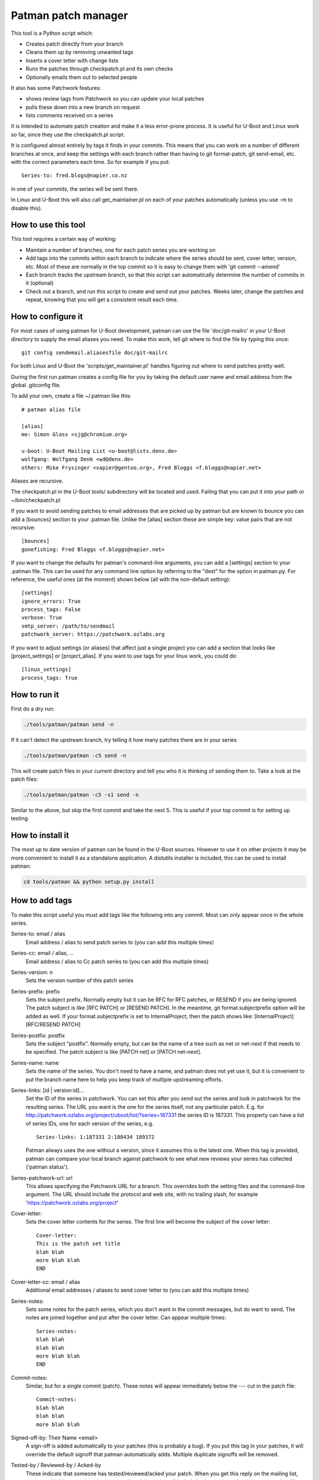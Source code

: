 .. SPDX-License-Identifier: GPL-2.0+
.. Copyright (c) 2011 The Chromium OS Authors
.. Simon Glass <sjg@chromium.org>
.. v1, v2, 19-Oct-11
.. revised v3 24-Nov-11
.. revised v4 04-Jul-2020, with Patchwork integration

Patman patch manager
====================

This tool is a Python script which:

- Creates patch directly from your branch

- Cleans them up by removing unwanted tags

- Inserts a cover letter with change lists

- Runs the patches through checkpatch.pl and its own checks

- Optionally emails them out to selected people

It also has some Patchwork features:

- shows review tags from Patchwork so you can update your local patches

- pulls these down into a new branch on request

- lists comments received on a series

It is intended to automate patch creation and make it a less
error-prone process. It is useful for U-Boot and Linux work so far,
since they use the checkpatch.pl script.

It is configured almost entirely by tags it finds in your commits.
This means that you can work on a number of different branches at
once, and keep the settings with each branch rather than having to
git format-patch, git send-email, etc. with the correct parameters
each time. So for example if you put::

    Series-to: fred.blogs@napier.co.nz

in one of your commits, the series will be sent there.

In Linux and U-Boot this will also call get_maintainer.pl on each of your
patches automatically (unless you use -m to disable this).


How to use this tool
--------------------

This tool requires a certain way of working:

- Maintain a number of branches, one for each patch series you are
  working on

- Add tags into the commits within each branch to indicate where the
  series should be sent, cover letter, version, etc. Most of these are
  normally in the top commit so it is easy to change them with 'git
  commit --amend'

- Each branch tracks the upstream branch, so that this script can
  automatically determine the number of commits in it (optional)

- Check out a branch, and run this script to create and send out your
  patches. Weeks later, change the patches and repeat, knowing that you
  will get a consistent result each time.


How to configure it
-------------------

For most cases of using patman for U-Boot development, patman can use the
file 'doc/git-mailrc' in your U-Boot directory to supply the email aliases
you need. To make this work, tell git where to find the file by typing
this once::

    git config sendemail.aliasesfile doc/git-mailrc

For both Linux and U-Boot the 'scripts/get_maintainer.pl' handles figuring
out where to send patches pretty well.

During the first run patman creates a config file for you by taking the default
user name and email address from the global .gitconfig file.

To add your own, create a file ~/.patman like this::

    # patman alias file

    [alias]
    me: Simon Glass <sjg@chromium.org>

    u-boot: U-Boot Mailing List <u-boot@lists.denx.de>
    wolfgang: Wolfgang Denk <wd@denx.de>
    others: Mike Frysinger <vapier@gentoo.org>, Fred Bloggs <f.bloggs@napier.net>

Aliases are recursive.

The checkpatch.pl in the U-Boot tools/ subdirectory will be located and
used. Failing that you can put it into your path or ~/bin/checkpatch.pl

If you want to avoid sending patches to email addresses that are picked up
by patman but are known to bounce you can add a [bounces] section to your
.patman file. Unlike the [alias] section these are simple key: value pairs
that are not recursive::

    [bounces]
    gonefishing: Fred Bloggs <f.bloggs@napier.net>


If you want to change the defaults for patman's command-line arguments,
you can add a [settings] section to your .patman file.  This can be used
for any command line option by referring to the "dest" for the option in
patman.py.  For reference, the useful ones (at the moment) shown below
(all with the non-default setting)::

    [settings]
    ignore_errors: True
    process_tags: False
    verbose: True
    smtp_server: /path/to/sendmail
    patchwork_server: https://patchwork.ozlabs.org

If you want to adjust settings (or aliases) that affect just a single
project you can add a section that looks like [project_settings] or
[project_alias].  If you want to use tags for your linux work, you could do::

    [linux_settings]
    process_tags: True


How to run it
-------------

First do a dry run:

.. code-block:: bash

    ./tools/patman/patman send -n

If it can't detect the upstream branch, try telling it how many patches
there are in your series

.. code-block:: bash

    ./tools/patman/patman -c5 send -n

This will create patch files in your current directory and tell you who
it is thinking of sending them to. Take a look at the patch files:

.. code-block:: bash

    ./tools/patman/patman -c5 -s1 send -n

Similar to the above, but skip the first commit and take the next 5. This
is useful if your top commit is for setting up testing.


How to install it
-----------------

The most up to date version of patman can be found in the U-Boot sources.
However to use it on other projects it may be more convenient to install it as
a standalone application. A distutils installer is included, this can be used
to install patman:

.. code-block:: bash

    cd tools/patman && python setup.py install


How to add tags
---------------

To make this script useful you must add tags like the following into any
commit. Most can only appear once in the whole series.

Series-to: email / alias
    Email address / alias to send patch series to (you can add this
    multiple times)

Series-cc: email / alias, ...
    Email address / alias to Cc patch series to (you can add this
    multiple times)

Series-version: n
    Sets the version number of this patch series

Series-prefix: prefix
    Sets the subject prefix. Normally empty but it can be RFC for
    RFC patches, or RESEND if you are being ignored. The patch subject
    is like [RFC PATCH] or [RESEND PATCH].
    In the meantime, git format.subjectprefix option will be added as
    well. If your format.subjectprefix is set to InternalProject, then
    the patch shows like: [InternalProject][RFC/RESEND PATCH]

Series-postfix: postfix
    Sets the subject "postfix". Normally empty, but can be the name of a
    tree such as net or net-next if that needs to be specified. The patch
    subject is like [PATCH net] or [PATCH net-next].

Series-name: name
    Sets the name of the series. You don't need to have a name, and
    patman does not yet use it, but it is convenient to put the branch
    name here to help you keep track of multiple upstreaming efforts.

Series-links: [id | version:id]...
    Set the ID of the series in patchwork. You can set this after you send
    out the series and look in patchwork for the resulting series. The
    URL you want is the one for the series itself, not any particular patch.
    E.g. for http://patchwork.ozlabs.org/project/uboot/list/?series=187331
    the series ID is 187331. This property can have a list of series IDs,
    one for each version of the series, e.g.

    ::

       Series-links: 1:187331 2:188434 189372

    Patman always uses the one without a version, since it assumes this is
    the latest one. When this tag is provided, patman can compare your local
    branch against patchwork to see what new reviews your series has
    collected ('patman status').

Series-patchwork-url: url
    This allows specifying the Patchwork URL for a branch. This overrides
    both the setting files and the command-line argument. The URL should
    include the protocol and web site, with no trailing slash, for example
    'https://patchwork.ozlabs.org/project'

Cover-letter:
    Sets the cover letter contents for the series. The first line
    will become the subject of the cover letter::

        Cover-letter:
        This is the patch set title
        blah blah
        more blah blah
        END

Cover-letter-cc: email / alias
    Additional email addresses / aliases to send cover letter to (you
    can add this multiple times)

Series-notes:
    Sets some notes for the patch series, which you don't want in
    the commit messages, but do want to send, The notes are joined
    together and put after the cover letter. Can appear multiple
    times::

        Series-notes:
        blah blah
        blah blah
        more blah blah
        END

Commit-notes:
    Similar, but for a single commit (patch). These notes will appear
    immediately below the --- cut in the patch file::

        Commit-notes:
        blah blah
        blah blah
        more blah blah

Signed-off-by: Their Name <email>
    A sign-off is added automatically to your patches (this is
    probably a bug). If you put this tag in your patches, it will
    override the default signoff that patman automatically adds.
    Multiple duplicate signoffs will be removed.

Tested-by / Reviewed-by / Acked-by
    These indicate that someone has tested/reviewed/acked your patch.
    When you get this reply on the mailing list, you can add this
    tag to the relevant commit and the script will include it when
    you send out the next version. If 'Tested-by:' is set to
    yourself, it will be removed. No one will believe you.

    Example::

        Tested-by: Their Name <fred@bloggs.com>
        Reviewed-by: Their Name <email>
        Acked-by: Their Name <email>

Series-changes: n
    This can appear in any commit. It lists the changes for a
    particular version n of that commit. The change list is
    created based on this information. Each commit gets its own
    change list and also the whole thing is repeated in the cover
    letter (where duplicate change lines are merged).

    By adding your change lists into your commits it is easier to
    keep track of what happened. When you amend a commit, remember
    to update the log there and then, knowing that the script will
    do the rest.

    Example::

        Series-changes: n
        - Guinea pig moved into its cage
        - Other changes ending with a blank line
        <blank line>

Commit-changes: n
    This tag is like Series-changes, except changes in this changelog will
    only appear in the changelog of the commit this tag is in. This is
    useful when you want to add notes which may not make sense in the cover
    letter. For example, you can have short changes such as "New" or
    "Lint".

    Example::

        Commit-changes: n
        - This line will not appear in the cover-letter changelog
        <blank line>

Cover-changes: n
    This tag is like Series-changes, except changes in this changelog will
    only appear in the cover-letter changelog. This is useful to summarize
    changes made with Commit-changes, or to add additional context to
    changes.

    Example::

        Cover-changes: n
        - This line will only appear in the cover letter
        <blank line>

Patch-cc: Their Name <email>
    This copies a single patch to another email address. Note that the
    Cc: used by git send-email is ignored by patman, but will be
    interpreted by git send-email if you use it.

Series-process-log: sort, uniq
    This tells patman to sort and/or uniq the change logs. Changes may be
    multiple lines long, as long as each subsequent line of a change begins
    with a whitespace character. For example,

    Example::

        - This change
          continues onto the next line
        - But this change is separate

    Use 'sort' to sort the entries, and 'uniq' to include only
    unique entries. If omitted, no change log processing is done.
    Separate each tag with a comma.

Change-Id:
    This tag is stripped out but is used to generate the Message-Id
    of the emails that will be sent. When you keep the Change-Id the
    same you are asserting that this is a slightly different version
    (but logically the same patch) as other patches that have been
    sent out with the same Change-Id.

Various other tags are silently removed, like these Chrome OS and
Gerrit tags::

    BUG=...
    TEST=...
    Review URL:
    Reviewed-on:
    Commit-xxxx: (except Commit-notes)

Exercise for the reader: Try adding some tags to one of your current
patch series and see how the patches turn out.


Where Patches Are Sent
----------------------

Once the patches are created, patman sends them using git send-email. The
whole series is sent to the recipients in Series-to: and Series-cc.
You can Cc individual patches to other people with the Patch-cc: tag. Tags
in the subject are also picked up to Cc patches. For example, a commit like
this::

    commit 10212537b85ff9b6e09c82045127522c0f0db981
    Author: Mike Frysinger <vapier@gentoo.org>
    Date:    Mon Nov 7 23:18:44 2011 -0500

    x86: arm: add a git mailrc file for maintainers

    This should make sending out e-mails to the right people easier.

    Patch-cc: sandbox, mikef, ag
    Patch-cc: afleming

will create a patch which is copied to x86, arm, sandbox, mikef, ag and
afleming.

If you have a cover letter it will get sent to the union of the Patch-cc
lists of all of the other patches. If you want to sent it to additional
people you can add a tag::

    Cover-letter-cc: <list of addresses>

These people will get the cover letter even if they are not on the To/Cc
list for any of the patches.


Patchwork Integration
---------------------

Patman has a very basic integration with Patchwork. If you point patman to
your series on patchwork it can show you what new reviews have appeared since
you sent your series.

To set this up, add a Series-link tag to one of the commits in your series
(see above).

Then you can type:

.. code-block:: bash

    patman status

and patman will show you each patch and what review tags have been collected,
for example::

    ...
     21 x86: mtrr: Update the command to use the new mtrr
        Reviewed-by: Wolfgang Wallner <wolfgang.wallner@br-automation.com>
      + Reviewed-by: Bin Meng <bmeng.cn@gmail.com>
     22 x86: mtrr: Restructure so command execution is in
        Reviewed-by: Wolfgang Wallner <wolfgang.wallner@br-automation.com>
      + Reviewed-by: Bin Meng <bmeng.cn@gmail.com>
    ...

This shows that patch 21 and 22 were sent out with one review but have since
attracted another review each. If the series needs changes, you can update
these commits with the new review tag before sending the next version of the
series.

To automatically pull into these tags into a new branch, use the -d option:

.. code-block:: bash

    patman status -d mtrr4

This will create a new 'mtrr4' branch which is the same as your current branch
but has the new review tags in it. The tags are added in alphabetic order and
are placed immediately after any existing ack/review/test/fixes tags, or at the
end. You can check that this worked with:

.. code-block:: bash

    patman -b mtrr4 status

which should show that there are no new responses compared to this new branch.

There is also a -C option to list the comments received for each patch.


Example Work Flow
-----------------

The basic workflow is to create your commits, add some tags to the top
commit, and type 'patman' to check and send them.

Here is an example workflow for a series of 4 patches. Let's say you have
these rather contrived patches in the following order in branch us-cmd in
your tree where 'us' means your upstreaming activity (newest to oldest as
output by git log --oneline)::

    7c7909c wip
    89234f5 Don't include standard parser if hush is used
    8d640a7 mmc: sparc: Stop using builtin_run_command()
    0c859a9 Rename run_command2() to run_command()
    a74443f sandbox: Rename run_command() to builtin_run_command()

The first patch is some test things that enable your code to be compiled,
but that you don't want to submit because there is an existing patch for it
on the list. So you can tell patman to create and check some patches
(skipping the first patch) with:

.. code-block:: bash

    patman -s1 send -n

If you want to do all of them including the work-in-progress one, then
(if you are tracking an upstream branch):

.. code-block:: bash

    patman send -n

Let's say that patman reports an error in the second patch. Then:

.. code-block:: bash

    git rebase -i HEAD~6
    # change 'pick' to 'edit' in 89234f5
    # use editor to make code changes
    git add -u
    git rebase --continue

Now you have an updated patch series. To check it:

.. code-block:: bash

    patman -s1 send -n

Let's say it is now clean and you want to send it. Now you need to set up
the destination. So amend the top commit with:

.. code-block:: bash

    git commit --amend

Use your editor to add some tags, so that the whole commit message is::

    The current run_command() is really only one of the options, with
    hush providing the other. It really shouldn't be called directly
    in case the hush parser is bring used, so rename this function to
    better explain its purpose::

    Series-to: u-boot
    Series-cc: bfin, marex
    Series-prefix: RFC
    Cover-letter:
    Unified command execution in one place

    At present two parsers have similar code to execute commands. Also
    cmd_usage() is called all over the place. This series adds a single
    function which processes commands called cmd_process().
    END

    Change-Id: Ica71a14c1f0ecb5650f771a32fecb8d2eb9d8a17


You want this to be an RFC and Cc the whole series to the bfin alias and
to Marek. Two of the patches have tags (those are the bits at the front of
the subject that say mmc: sparc: and sandbox:), so 8d640a7 will be Cc'd to
mmc and sparc, and the last one to sandbox.

Now to send the patches, take off the -n flag:

.. code-block:: bash

   patman -s1 send

The patches will be created, shown in your editor, and then sent along with
the cover letter. Note that patman's tags are automatically removed so that
people on the list don't see your secret info.

Of course patches often attract comments and you need to make some updates.
Let's say one person sent comments and you get an Acked-by: on one patch.
Also, the patch on the list that you were waiting for has been merged,
so you can drop your wip commit.

Take a look on patchwork and find out the URL of the series. This will be
something like `http://patchwork.ozlabs.org/project/uboot/list/?series=187331`
Add this to a tag in your top commit::

   Series-links: 187331

You can use then patman to collect the Acked-by tag to the correct commit,
creating a new 'version 2' branch for us-cmd:

.. code-block:: bash

    patman status -d us-cmd2
    git checkout us-cmd2

You can look at the comments in Patchwork or with:

.. code-block:: bash

    patman status -C

Then you can resync with upstream:

.. code-block:: bash

    git fetch origin        # or whatever upstream is called
    git rebase origin/master

and use git rebase -i to edit the commits, dropping the wip one.

Then update the `Series-cc:` in the top commit to add the person who reviewed
the v1 series::

    Series-cc: bfin, marex, Heiko Schocher <hs@denx.de>

and remove the Series-prefix: tag since it it isn't an RFC any more. The
series is now version two, so the series info in the top commit looks like
this::

    Series-to: u-boot
    Series-cc: bfin, marex, Heiko Schocher <hs@denx.de>
    Series-version: 2
    Cover-letter:
    ...

Finally, you need to add a change log to the two commits you changed. You
add change logs to each individual commit where the changes happened, like
this::

    Series-changes: 2
    - Updated the command decoder to reduce code size
    - Wound the torque propounder up a little more

(note the blank line at the end of the list)

When you run patman it will collect all the change logs from the different
commits and combine them into the cover letter, if you have one. So finally
you have a new series of commits::

    faeb973 Don't include standard parser if hush is used
    1b2f2fe mmc: sparc: Stop using builtin_run_command()
    cfbe330 Rename run_command2() to run_command()
    0682677 sandbox: Rename run_command() to builtin_run_command()

so to send them:

.. code-block:: bash

    patman

and it will create and send the version 2 series.


General points
--------------

1. When you change back to the us-cmd branch days or weeks later all your
   information is still there, safely stored in the commits. You don't need
   to remember what version you are up to, who you sent the last lot of patches
   to, or anything about the change logs.

2. If you put tags in the subject, patman will Cc the maintainers
   automatically in many cases.

3. If you want to keep the commits from each series you sent so that you can
   compare change and see what you did, you can either create a new branch for
   each version, or just tag the branch before you start changing it:

.. code-block:: bash

        git tag sent/us-cmd-rfc
        # ...later...
        git tag sent/us-cmd-v2

4. If you want to modify the patches a little before sending, you can do
   this in your editor, but be careful!

5. If you want to run git send-email yourself, use the -n flag which will
   print out the command line patman would have used.

6. It is a good idea to add the change log info as you change the commit,
   not later when you can't remember which patch you changed. You can always
   go back and change or remove logs from commits.

7. Some mailing lists have size limits and when we add binary contents to
   our patches it's easy to exceed the size limits. Use "--no-binary" to
   generate patches without any binary contents. You are supposed to include
   a link to a git repository in your "Commit-notes", "Series-notes" or
   "Cover-letter" for maintainers to fetch the original commit.

8. Patches will have no changelog entries for revisions where they did not
   change. For clarity, if there are no changes for this patch in the most
   recent revision of the series, a note will be added. For example, a patch
   with the following tags in the commit::

        Series-version: 5
        Series-changes: 2
        - Some change

        Series-changes: 4
        - Another change

would have a changelog of:::

    (no changes since v4)

    Changes in v4:
    - Another change

    Changes in v2:
    - Some change


Other thoughts
--------------

This script has been split into sensible files but still needs work.
Most of these are indicated by a TODO in the code.

It would be nice if this could handle the In-reply-to side of things.

The tests are incomplete, as is customary. Use the 'test' subcommand to run
them:

.. code-block:: bash

    $ tools/patman/patman test

Error handling doesn't always produce friendly error messages - e.g.
putting an incorrect tag in a commit may provide a confusing message.

There might be a few other features not mentioned in this README. They
might be bugs. In particular, tags are case sensitive which is probably
a bad thing.
